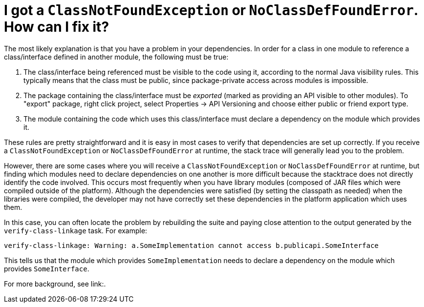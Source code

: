 // 
//     Licensed to the Apache Software Foundation (ASF) under one
//     or more contributor license agreements.  See the NOTICE file
//     distributed with this work for additional information
//     regarding copyright ownership.  The ASF licenses this file
//     to you under the Apache License, Version 2.0 (the
//     "License"); you may not use this file except in compliance
//     with the License.  You may obtain a copy of the License at
// 
//       http://www.apache.org/licenses/LICENSE-2.0
// 
//     Unless required by applicable law or agreed to in writing,
//     software distributed under the License is distributed on an
//     "AS IS" BASIS, WITHOUT WARRANTIES OR CONDITIONS OF ANY
//     KIND, either express or implied.  See the License for the
//     specific language governing permissions and limitations
//     under the License.
//

= I got a `ClassNotFoundException` or `NoClassDefFoundError`. How can I fix it?
:page-layout: wikidev
:page-tags: wiki, devfaq, needsreview
:jbake-status: published
:keywords: Apache NetBeans wiki DevFaqTroubleshootClassNotFound
:description: Apache NetBeans wiki DevFaqTroubleshootClassNotFound
:toc: left
:toc-title:
:page-syntax: true
:page-wikidevsection: _when_things_go_wrong_troubleshooting
:page-position: 1

The most likely explanation is that you have a problem in your dependencies.
In order for a class in one module to reference a class/interface defined in another module,
the following must be true:

1. The class/interface being referenced must be visible to the code using it, according to the normal Java visibility rules. This typically means that the class must be public, since package-private access across modules is impossible.
2. The package containing the class/interface must be _exported_ (marked as providing an API visible to other modules). To "export" package, right click project, select Properties -> API Versioning and choose either public or friend export type.
3. The module containing the code which uses this class/interface must declare a dependency on the module which provides it.

These rules are pretty straightforward and it is easy in most cases to verify that dependencies are set up correctly.
If you receive a `ClassNotFoundException` or `NoClassDefFoundError` at runtime, the stack trace will generally lead you to the problem.

However, there are some cases where you will receive a `ClassNotFoundException` or `NoClassDefFoundError` at runtime,
but finding which modules need to declare dependencies on one another is more difficult because the stacktrace does not directly identify the code involved.
This occurs most frequently when you have library modules
(composed of JAR files which were compiled outside of the platform).
Although the dependencies were satisfied (by setting the classpath as needed) when the libraries were compiled,
the developer may not have correctly set these dependencies in the platform application which uses them.

In this case, you can often locate the problem by rebuilding the suite
and paying close attention to the output generated by the `verify-class-linkage` task.
For example:

[source,java]
----

verify-class-linkage: Warning: a.SomeImplementation cannot access b.publicapi.SomeInterface
----

This tells us that the module which provides `SomeImplementation` needs to declare a dependency on the module which provides `SomeInterface`.

For more background, see link:.

